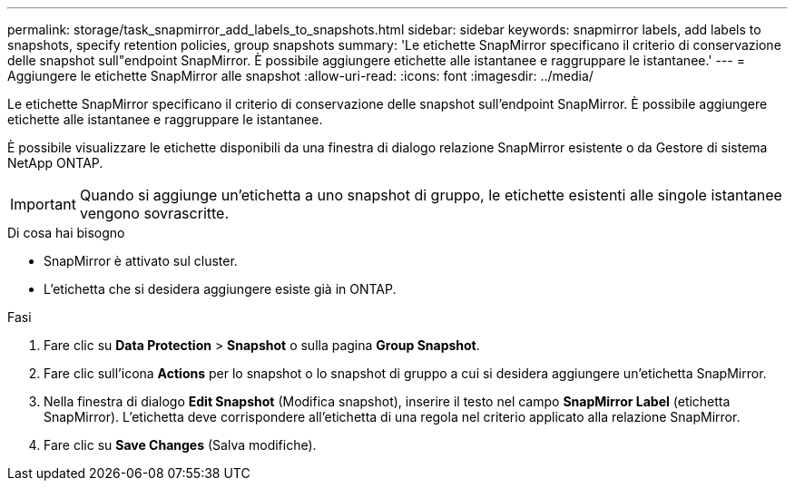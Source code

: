 ---
permalink: storage/task_snapmirror_add_labels_to_snapshots.html 
sidebar: sidebar 
keywords: snapmirror labels, add labels to snapshots, specify retention policies, group snapshots 
summary: 'Le etichette SnapMirror specificano il criterio di conservazione delle snapshot sull"endpoint SnapMirror. È possibile aggiungere etichette alle istantanee e raggruppare le istantanee.' 
---
= Aggiungere le etichette SnapMirror alle snapshot
:allow-uri-read: 
:icons: font
:imagesdir: ../media/


[role="lead"]
Le etichette SnapMirror specificano il criterio di conservazione delle snapshot sull'endpoint SnapMirror. È possibile aggiungere etichette alle istantanee e raggruppare le istantanee.

È possibile visualizzare le etichette disponibili da una finestra di dialogo relazione SnapMirror esistente o da Gestore di sistema NetApp ONTAP.


IMPORTANT: Quando si aggiunge un'etichetta a uno snapshot di gruppo, le etichette esistenti alle singole istantanee vengono sovrascritte.

.Di cosa hai bisogno
* SnapMirror è attivato sul cluster.
* L'etichetta che si desidera aggiungere esiste già in ONTAP.


.Fasi
. Fare clic su *Data Protection* > *Snapshot* o sulla pagina *Group Snapshot*.
. Fare clic sull'icona *Actions* per lo snapshot o lo snapshot di gruppo a cui si desidera aggiungere un'etichetta SnapMirror.
. Nella finestra di dialogo *Edit Snapshot* (Modifica snapshot), inserire il testo nel campo *SnapMirror Label* (etichetta SnapMirror). L'etichetta deve corrispondere all'etichetta di una regola nel criterio applicato alla relazione SnapMirror.
. Fare clic su *Save Changes* (Salva modifiche).

